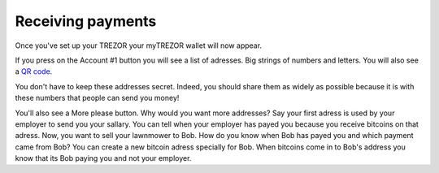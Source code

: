 Receiving payments
========

Once you've set up your TREZOR your myTREZOR wallet will now appear.

.. image:: images/emptywallet.jpg

If you press on the Account #1 button you will see a list of adresses.  Big strings of numbers and letters.  You will also see a `QR code`_.

.. image:: images/accountpage.jpg

You don't have to keep these addresses secret.  Indeed, you should share them as widely as possible because it is with these numbers that people can send you money!

You'll also see a More please button.  Why would you want more addresses?  Say your first adress is used by your employer to send you your sallary.  You can tell when your employer has payed you because you receive bitcoins on that adress.  Now, you want to sell your lawnmower to Bob.  How do you know when Bob has payed you and which payment came from Bob?  You can create a new bitcoin adress specially for Bob.  When bitcoins come in to Bob's address you know that its Bob paying you and not your employer.

.. _`QR code`: http://www.whatisaqrcode.co.uk/

